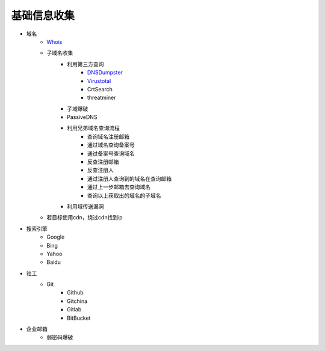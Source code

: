 基础信息收集
================================

- 域名
    - `Whois <https://www.whois.com/>`_
    - 子域名收集
        - 利用第三方查询
            - `DNSDumpster <https://dnsdumpster.com/>`_
            - `Virustotal <https://www.virustotal.com/>`_
            - CrtSearch
            - threatminer
        - 子域爆破
        - PassiveDNS
        - 利用兄弟域名查询流程
            - 查询域名注册邮箱
            - 通过域名查询备案号
            - 通过备案号查询域名
            - 反查注册邮箱
            - 反查注册人
            - 通过注册人查询到的域名在查询邮箱
            - 通过上一步邮箱去查询域名
            - 查询以上获取出的域名的子域名
        - 利用域传送漏洞
    - 若目标使用cdn，绕过cdn找到ip

- 搜索引擎
    - Google
    - Bing
    - Yahoo
    - Baidu

- 社工
    - Git
        - Github
        - Gitchina
        - Gitlab
        - BitBucket

- 企业邮箱
    - 弱密码爆破